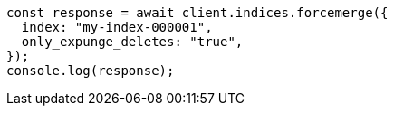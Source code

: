 // This file is autogenerated, DO NOT EDIT
// Use `node scripts/generate-docs-examples.js` to generate the docs examples

[source, js]
----
const response = await client.indices.forcemerge({
  index: "my-index-000001",
  only_expunge_deletes: "true",
});
console.log(response);
----
